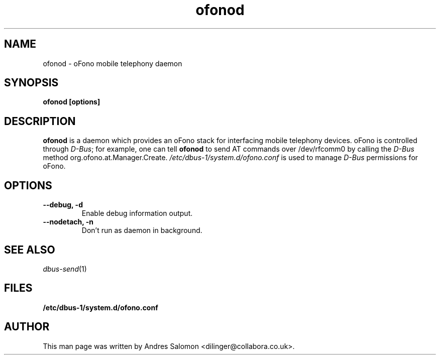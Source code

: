 .\"
.\" ofonod(8)
.\"
.\" Copyright (C) 2009  Collabora Ltd.
.TH ofonod 8 "Jul 2009"
.SH NAME
ofonod \- oFono mobile telephony daemon
.SH SYNOPSIS
.B "ofonod [options]"
.SH DESCRIPTION
.B ofonod
is a daemon which provides an oFono stack for interfacing mobile telephony devices.
oFono is controlled through \fID-Bus\fP; for example, one can tell
.B ofonod
to send AT commands over /dev/rfcomm0 by calling the \fID-Bus\fP method org.ofono.at.Manager.Create.
.I "/etc/dbus-1/system.d/ofono.conf"
is used to manage \fID-Bus\fP permissions for oFono.
.SH OPTIONS
.TP
.B --debug, -d
Enable debug information output.
.TP
.B --nodetach, -n
Don't run as daemon in background.
.TP
.SH SEE ALSO
.PP
\&\fIdbus-send\fR\|(1)

.SH FILES
.BR /etc/dbus-1/system.d/ofono.conf
.SH AUTHOR
.br
This man page was written by Andres Salomon <dilinger@collabora.co.uk>.


